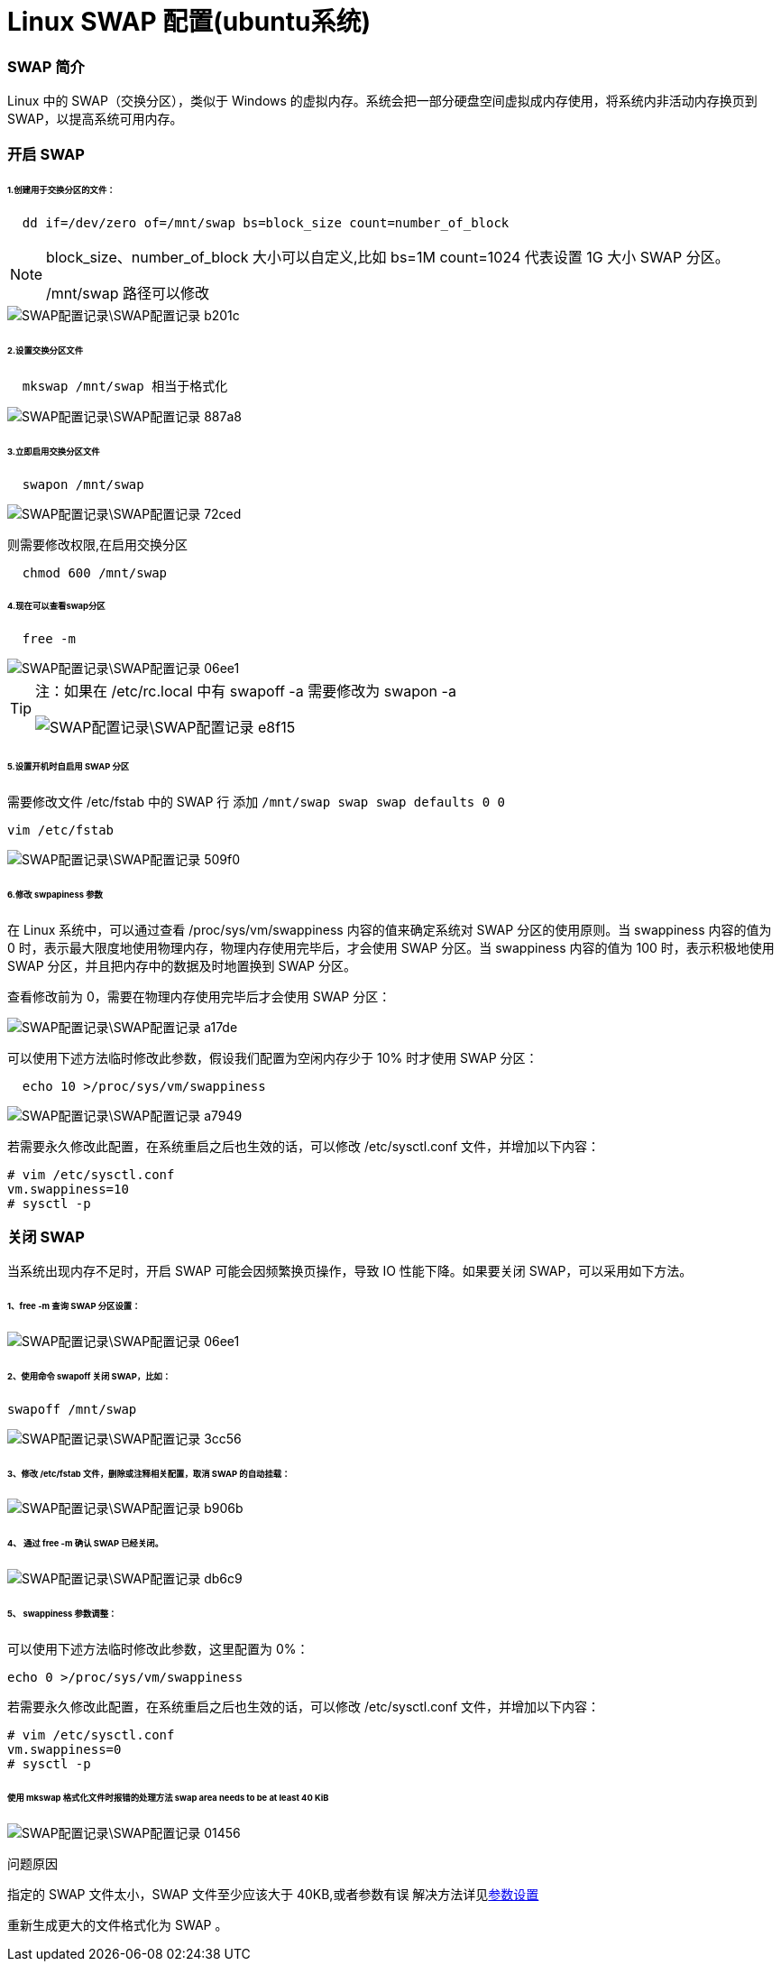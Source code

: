 = Linux SWAP 配置(ubuntu系统)
// Settings:
:source-highlighter: rouge
ifdef::env-github[]
:status:
:outfilesuffix: .adoc
:!toc-title:
:caution-caption: :fire:
:important-caption: :exclamation:
:note-caption: :paperclip:
:tip-caption: :bulb:
:warning-caption: :warning:
endif::[]

=== SWAP 简介
Linux 中的 SWAP（交换分区），类似于 Windows 的虚拟内存。系统会把一部分硬盘空间虚拟成内存使用，将系统内非活动内存换页到 SWAP，以提高系统可用内存。

=== 开启 SWAP
====== 1.创建用于交换分区的文件：
----
  dd if=/dev/zero of=/mnt/swap bs=block_size count=number_of_block
----
[[ref_1]]
[NOTE]
====
block_size、number_of_block 大小可以自定义,比如 bs=1M count=1024 代表设置 1G 大小 SWAP 分区。

/mnt/swap 路径可以修改
====
image::SWAP配置记录\SWAP配置记录-b201c.png[]
====== 2.设置交换分区文件
----
  mkswap /mnt/swap 相当于格式化
----
image::SWAP配置记录\SWAP配置记录-887a8.png[]
====== 3.立即启用交换分区文件
----
  swapon /mnt/swap
----
image::SWAP配置记录\SWAP配置记录-72ced.png[]
则需要修改权限,在启用交换分区
----
  chmod 600 /mnt/swap
----
====== 4.现在可以查看swap分区
----
  free -m
----
image::SWAP配置记录\SWAP配置记录-06ee1.png[]

[TIP]
====
注：如果在 /etc/rc.local 中有 swapoff -a 需要修改为 swapon -a

image::SWAP配置记录\SWAP配置记录-e8f15.png[]
====
====== 5.设置开机时自启用 SWAP 分区
需要修改文件 /etc/fstab 中的 SWAP 行 添加 `/mnt/swap swap swap defaults 0 0`
----
vim /etc/fstab
----
image::SWAP配置记录\SWAP配置记录-509f0.png[]
====== 6.修改 swpapiness 参数
在 Linux 系统中，可以通过查看 /proc/sys/vm/swappiness 内容的值来确定系统对 SWAP 分区的使用原则。当 swappiness 内容的值为 0 时，表示最大限度地使用物理内存，物理内存使用完毕后，才会使用 SWAP 分区。当 swappiness 内容的值为 100 时，表示积极地使用 SWAP 分区，并且把内存中的数据及时地置换到 SWAP 分区。

查看修改前为 0，需要在物理内存使用完毕后才会使用 SWAP 分区：

image::SWAP配置记录\SWAP配置记录-a17de.png[]
可以使用下述方法临时修改此参数，假设我们配置为空闲内存少于 10% 时才使用 SWAP 分区：
----
  echo 10 >/proc/sys/vm/swappiness
----
image::SWAP配置记录\SWAP配置记录-a7949.png[]
若需要永久修改此配置，在系统重启之后也生效的话，可以修改 /etc/sysctl.conf 文件，并增加以下内容：
----
# vim /etc/sysctl.conf
vm.swappiness=10
# sysctl -p
----
=== 关闭 SWAP
当系统出现内存不足时，开启 SWAP 可能会因频繁换页操作，导致 IO 性能下降。如果要关闭 SWAP，可以采用如下方法。

====== 1、free -m 查询 SWAP 分区设置：
image::SWAP配置记录\SWAP配置记录-06ee1.png[]
====== 2、使用命令 swapoff 关闭 SWAP，比如：
  swapoff /mnt/swap

image::SWAP配置记录\SWAP配置记录-3cc56.png[]
====== 3、修改 /etc/fstab 文件，删除或注释相关配置，取消 SWAP 的自动挂载：
image::SWAP配置记录\SWAP配置记录-b906b.png[]
====== 4、  通过 free -m  确认 SWAP 已经关闭。
image::SWAP配置记录\SWAP配置记录-db6c9.png[]
====== 5、 swappiness 参数调整：
可以使用下述方法临时修改此参数，这里配置为 0%：

  echo 0 >/proc/sys/vm/swappiness

若需要永久修改此配置，在系统重启之后也生效的话，可以修改 /etc/sysctl.conf 文件，并增加以下内容：

  # vim /etc/sysctl.conf
  vm.swappiness=0
  # sysctl -p

====== 使用 mkswap 格式化文件时报错的处理方法 swap area needs to be at least 40 KiB

image::SWAP配置记录\SWAP配置记录-01456.png[]
问题原因

指定的 SWAP 文件太小，SWAP 文件至少应该大于 40KB,或者参数有误
解决方法详见<<ref_1,参数设置>>

重新生成更大的文件格式化为 SWAP 。
